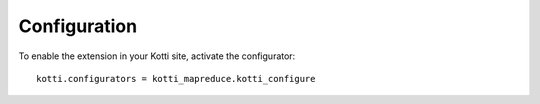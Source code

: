 Configuration
=============

To enable the extension in your Kotti site, activate the configurator::

    kotti.configurators = kotti_mapreduce.kotti_configure
